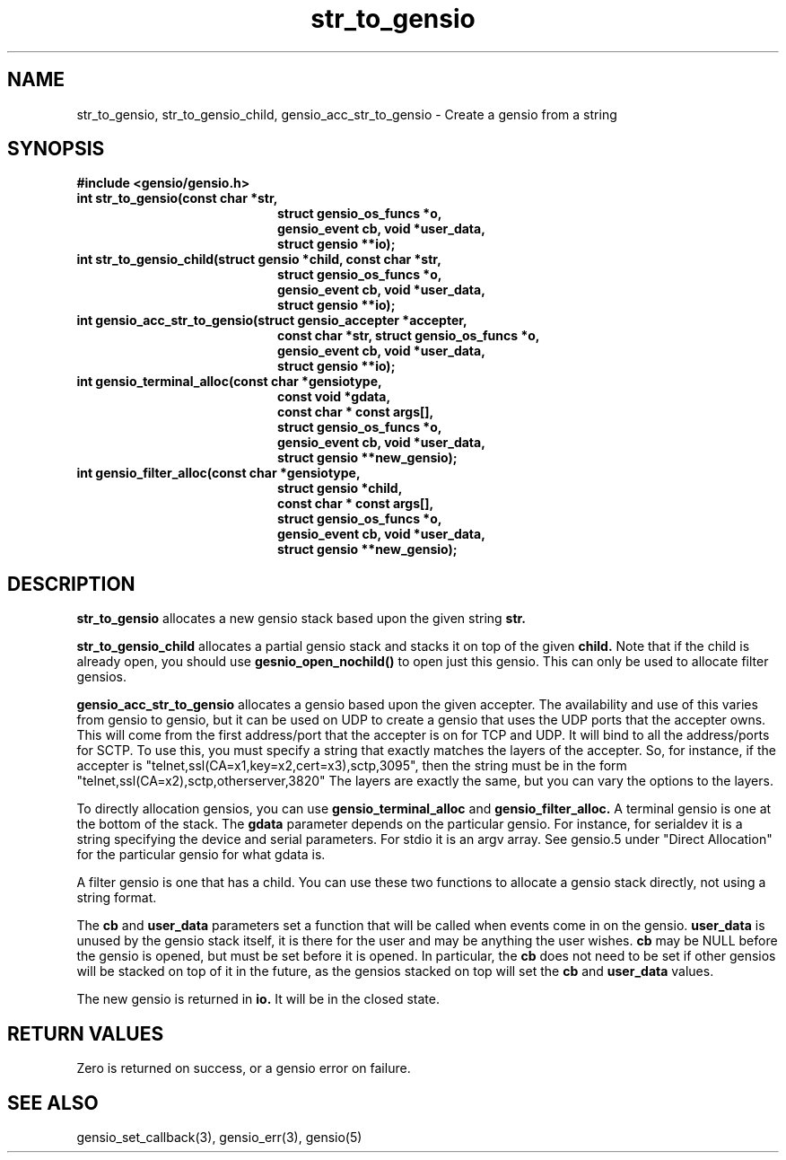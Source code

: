 .TH str_to_gensio 3 "22 Feb 2019"
.SH NAME
str_to_gensio, str_to_gensio_child, gensio_acc_str_to_gensio
\- Create a gensio from a string
.SH SYNOPSIS
.B #include <gensio/gensio.h>
.TP 20
.B int str_to_gensio(const char *str,
.br
.B                   struct gensio_os_funcs *o,
.br
.B                   gensio_event cb, void *user_data,
.br
.B                   struct gensio **io);
.PP
.TP 20
.B int str_to_gensio_child(struct gensio *child, const char *str,
.br
.B                   struct gensio_os_funcs *o,
.br
.B                   gensio_event cb, void *user_data,
.br
.B                   struct gensio **io);
.PP
.TP 20
.B int gensio_acc_str_to_gensio(struct gensio_accepter *accepter,
.br
.B                   const char *str, struct gensio_os_funcs *o,
.br
.B                   gensio_event cb, void *user_data,
.br
.B                   struct gensio **io);
.TP 20
.B int gensio_terminal_alloc(const char *gensiotype,
.br
.B                   const void *gdata,
.br
.B                   const char * const args[],
.br
.B                   struct gensio_os_funcs *o,
.br
.B                   gensio_event cb, void *user_data,
.br
.B                   struct gensio **new_gensio);
.TP 20
.B int gensio_filter_alloc(const char *gensiotype,
.br
.B                   struct gensio *child,
.br
.B                   const char * const args[],
.br
.B                   struct gensio_os_funcs *o,
.br
.B                   gensio_event cb, void *user_data,
.br
.B                   struct gensio **new_gensio);
.SH "DESCRIPTION"
.B str_to_gensio
allocates a new gensio stack based upon the given string
.B str.

.B str_to_gensio_child
allocates a partial gensio stack and stacks it on top of the given
.B child.
Note that if the child is already open, you should use
.B gesnio_open_nochild()
to open just this gensio.  This can only be used to allocate filter
gensios.

.B gensio_acc_str_to_gensio
allocates a gensio based upon the given accepter.  The availability and
use of this varies from gensio to gensio, but it can be used on UDP to
create a gensio that uses the UDP ports that the accepter owns.
This will come from the first address/port that the accepter is on
for TCP and UDP.  It will bind to all the address/ports for SCTP.
To use this, you must specify a string that exactly matches the
layers of the accepter.  So, for instance, if the accepter is
"telnet,ssl(CA=x1,key=x2,cert=x3),sctp,3095", then the
string must be in the form "telnet,ssl(CA=x2),sctp,otherserver,3820"
The layers are exactly the same, but you can vary the options to
the layers.

To directly allocation gensios, you can use
.B gensio_terminal_alloc
and
.B gensio_filter_alloc.
A terminal gensio is one at the bottom of the stack.  The
.B gdata
parameter depends on the particular gensio.  For instance, for
serialdev it is a string specifying the device and serial parameters.
For stdio it is an argv array.  See gensio.5 under "Direct Allocation"
for the particular gensio for what gdata is.

A filter gensio is one that has a child.  You can use these two
functions to allocate a gensio stack directly, not using a string
format.

The
.B cb
and
.B user_data
parameters set a function that will be called when events come in on
the gensio.
.B user_data
is unused by the gensio stack itself, it is there for the user and may
be anything the user wishes.
.B cb
may be NULL before the gensio is opened, but must be set before it is
opened.  In particular, the
.B cb
does not need to be set if other gensios will be stacked on top of
it in the future, as the gensios stacked on top will set the
.B cb
and
.B user_data
values.

The new gensio is returned in
.B io.
It will be in the closed state.
.SH "RETURN VALUES"
Zero is returned on success, or a gensio error on failure.
.SH "SEE ALSO"
gensio_set_callback(3), gensio_err(3), gensio(5)
